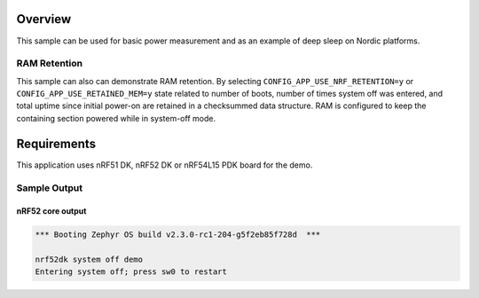 .. zephyr:code-sample:: nrf_system_off
   :name: System Off
   :relevant-api: sys_poweroff subsys_pm_device

   Use deep sleep on Nordic platforms.

Overview
********

This sample can be used for basic power measurement and as an example of
deep sleep on Nordic platforms.

RAM Retention
=============

This sample can also can demonstrate RAM retention. By selecting
``CONFIG_APP_USE_NRF_RETENTION=y`` or ``CONFIG_APP_USE_RETAINED_MEM=y``
state related to number of boots, number of times system off was entered,
and total uptime since initial power-on are retained in a checksummed data structure.
RAM is configured to keep the containing section powered while in system-off mode.

Requirements
************

This application uses nRF51 DK, nRF52 DK or nRF54L15 PDK board for the demo.

Sample Output
=============

nRF52 core output
-----------------

.. code-block:: console

   *** Booting Zephyr OS build v2.3.0-rc1-204-g5f2eb85f728d  ***

   nrf52dk system off demo
   Entering system off; press sw0 to restart

